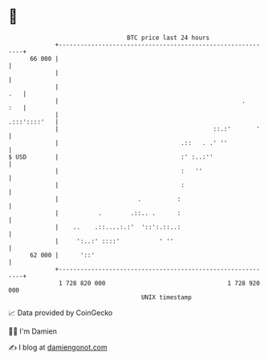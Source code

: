 * 👋

#+begin_example
                                    BTC price last 24 hours                    
                +------------------------------------------------------------+ 
         66 000 |                                                            | 
                |                                                            | 
                |                                                        .   | 
                |                                                   .    :   | 
                |                                               .:::'::::'   | 
                |                                           ::.:'       '    | 
                |                                  .::   . .' ''             | 
   $ USD        |                                  :' :..:''                 | 
                |                                  :   ''                    | 
                |                                  :                         | 
                |                      .          :                          | 
                |           .        .::.. .      :                          | 
                |    ..    .::....:.:'  '::':.::..:                          | 
                |     ':..:' ::::'           ' ''                            | 
         62 000 |      '::'                                                  | 
                +------------------------------------------------------------+ 
                 1 728 820 000                                  1 728 920 000  
                                        UNIX timestamp                         
#+end_example
📈 Data provided by CoinGecko

🧑‍💻 I'm Damien

✍️ I blog at [[https://www.damiengonot.com][damiengonot.com]]
